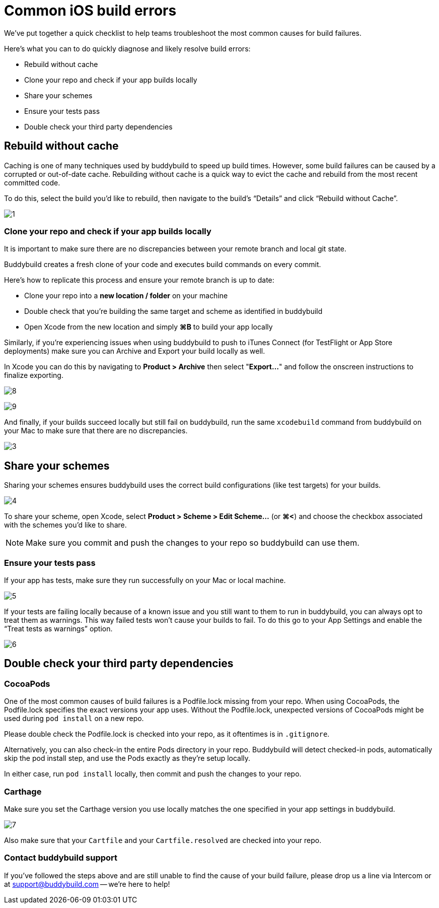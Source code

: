 = Common iOS build errors

We’ve put together a quick checklist to help teams troubleshoot the most
common causes for build failures.

Here's what you can to do quickly diagnose and likely resolve build
errors:

* Rebuild without cache
* Clone your repo and check if your app builds locally
* Share your schemes
* Ensure your tests pass
* Double check your third party dependencies

== Rebuild without cache

Caching is one of many techniques used by buddybuild to speed up build
times. However, some build failures can be caused by a corrupted or
out-of-date cache. Rebuilding without cache is a quick way to evict the
cache and rebuild from the most recent committed code.

To do this, select the build you’d like to rebuild, then navigate to the
build’s “Details” and click “Rebuild without Cache”.

image:https://s3-us-west-2.amazonaws.com/www.buddybuild.com/blog/engineering/iOS+Troubleshooting+Guide/1.jpg[]

=== Clone your repo and check if your app builds locally

It is important to make sure there are no discrepancies between your
remote branch and local git state.

Buddybuild creates a fresh clone of your code and executes build
commands on every commit.

Here's how to replicate this process and ensure your remote branch is up
to date:

* Clone your repo into a **new location / folder** on your machine

* Double check that you’re building the same target and scheme as
  identified in buddybuild

* Open Xcode from the new location and simply **⌘B** to build your app
  locally

Similarly, if you’re experiencing issues when using buddybuild to push
to iTunes Connect (for TestFlight or App Store deployments) make sure
you can Archive and Export your build locally as well.

In Xcode you can do this by navigating to **Product > Archive** then
select "**Export...**" and follow the onscreen instructions to finalize
exporting.

image:https://s3-us-west-2.amazonaws.com/www.buddybuild.com/blog/engineering/iOS+Troubleshooting+Guide/8.png[]

image:https://s3-us-west-2.amazonaws.com/www.buddybuild.com/blog/engineering/iOS+Troubleshooting+Guide/9.png[]

And finally, if your builds succeed locally but still fail on
buddybuild, run the same `xcodebuild` command from buddybuild on your
Mac to make sure that there are no discrepancies.

image:https://s3-us-west-2.amazonaws.com/www.buddybuild.com/blog/engineering/iOS+Troubleshooting+Guide/3.jpg[]

== Share your schemes

Sharing your schemes ensures buddybuild uses the correct build
configurations (like test targets) for your builds.

image:https://s3-us-west-2.amazonaws.com/www.buddybuild.com/blog/engineering/iOS+Troubleshooting+Guide/4.jpg[]

To share your scheme, open Xcode, select **Product > Scheme > Edit
Scheme…** (or **⌘<**) and choose the checkbox associated with the
schemes you’d like to share. 

NOTE: Make sure you commit and push the changes to your repo so
buddybuild can use them.

=== Ensure your tests pass

If your app has tests, make sure they run successfully on your Mac or
local machine.

image:https://s3-us-west-2.amazonaws.com/www.buddybuild.com/blog/engineering/iOS+Troubleshooting+Guide/5.jpg[]

If your tests are failing locally because of a known issue and you still
want to them to run in buddybuild, you can always opt to treat them as
warnings. This way failed tests won’t cause your builds to fail. To do
this go to your App Settings and enable the “Treat tests as warnings”
option.

image:https://s3-us-west-2.amazonaws.com/www.buddybuild.com/blog/engineering/iOS+Troubleshooting+Guide/6.jpg[]

== Double check your third party dependencies

=== CocoaPods

One of the most common causes of build failures is a Podfile.lock
missing from your repo. When using CocoaPods, the Podfile.lock specifies
the exact versions your app uses. Without the Podfile.lock, unexpected
versions of CocoaPods might be used during `pod install` on a new repo. 

Please double check the Podfile.lock is checked into your repo, as it
oftentimes is in `.gitignore`.

Alternatively, you can also check-in the entire Pods directory in your
repo. Buddybuild will detect checked-in pods, automatically skip the pod
install step, and use the Pods exactly as they’re setup locally.

In either case, run `pod install` locally, then commit and push the
changes to your repo.

=== Carthage

Make sure you set the Carthage version you use locally matches the one
specified in your app settings in buddybuild.

image:https://s3-us-west-2.amazonaws.com/www.buddybuild.com/blog/engineering/iOS+Troubleshooting+Guide/7.jpg[]

Also make sure that your `Cartfile` and your `Cartfile.resolved` are
checked into your repo.

=== Contact buddybuild support

If you've followed the steps above and are still unable to find the
cause of your build failure, please drop us a line via Intercom or at
support@buddybuild.com -- we’re here to help!

